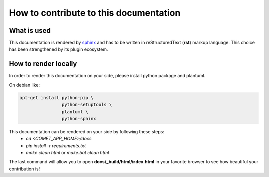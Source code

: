 How to contribute to this documentation
=======================================

What is used
------------

This documentation is rendered by `sphinx <http://www.sphinx-doc.org/en/master/index.html>`_ and has to be written in reStructuredText (**rst**) markup language.
This choice has been strengthened by its plugin ecosystem.

How to render locally
----------------------
In order to render this documentation on your side, please install python package and plantuml.

On debian like:

.. code-block:: bash

    apt-get install python-pip \
                    python-setuptools \
                    plantuml \
                    python-sphinx

This documentation can be rendered on your side by following these steps:
 - *cd <COMET_APP_HOME>/docs*
 - *pip install -r requirements.txt*
 - *make clean html* or *make.bat clean html*

The last command will allow you to open **docs/\_build/html/index.html** in your favorite browser to see how beautiful your contribution is!
